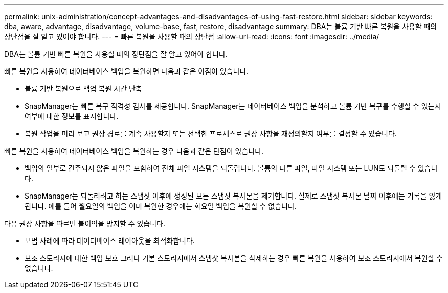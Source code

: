 ---
permalink: unix-administration/concept-advantages-and-disadvantages-of-using-fast-restore.html 
sidebar: sidebar 
keywords: dba, aware, advantage, disadvantage, volume-base, fast, restore, disadvantage 
summary: DBA는 볼륨 기반 빠른 복원을 사용할 때의 장단점을 잘 알고 있어야 합니다. 
---
= 빠른 복원을 사용할 때의 장단점
:allow-uri-read: 
:icons: font
:imagesdir: ../media/


[role="lead"]
DBA는 볼륨 기반 빠른 복원을 사용할 때의 장단점을 잘 알고 있어야 합니다.

빠른 복원을 사용하여 데이터베이스 백업을 복원하면 다음과 같은 이점이 있습니다.

* 볼륨 기반 복원으로 백업 복원 시간 단축
* SnapManager는 빠른 복구 적격성 검사를 제공합니다. SnapManager는 데이터베이스 백업을 분석하고 볼륨 기반 복구를 수행할 수 있는지 여부에 대한 정보를 표시합니다.
* 복원 작업을 미리 보고 권장 경로를 계속 사용할지 또는 선택한 프로세스로 권장 사항을 재정의할지 여부를 결정할 수 있습니다.


빠른 복원을 사용하여 데이터베이스 백업을 복원하는 경우 다음과 같은 단점이 있습니다.

* 백업의 일부로 간주되지 않은 파일을 포함하여 전체 파일 시스템을 되돌립니다. 볼륨의 다른 파일, 파일 시스템 또는 LUN도 되돌릴 수 있습니다.
* SnapManager는 되돌리려고 하는 스냅샷 이후에 생성된 모든 스냅샷 복사본을 제거합니다. 실제로 스냅샷 복사본 날짜 이후에는 기록을 잃게 됩니다. 예를 들어 월요일의 백업을 이미 복원한 경우에는 화요일 백업을 복원할 수 없습니다.


다음 권장 사항을 따르면 불이익을 방지할 수 있습니다.

* 모범 사례에 따라 데이터베이스 레이아웃을 최적화합니다.
* 보조 스토리지에 대한 백업 보호 그러나 기본 스토리지에서 스냅샷 복사본을 삭제하는 경우 빠른 복원을 사용하여 보조 스토리지에서 복원할 수 없습니다.

